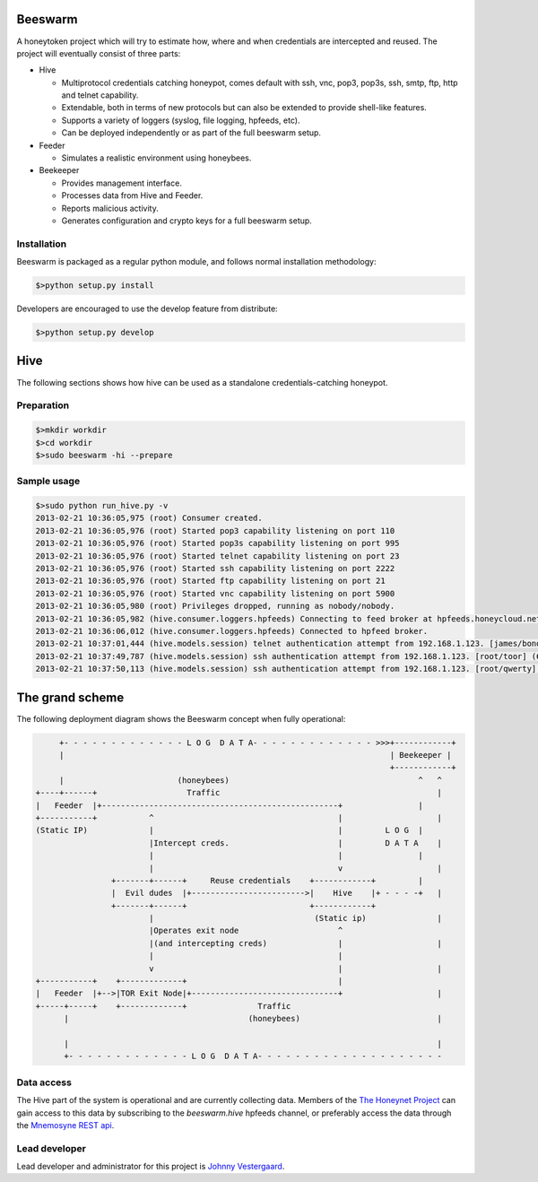 Beeswarm |Build Status|
=======================

.. |Build Status| image:: https://travis-ci.org/honeynet/beeswarm.png?branch=master
                       :target: https://travis-ci.org/honeynet/beeswarm

A honeytoken project which will try to estimate how, where and when credentials are intercepted and reused.
The project will eventually consist of three parts:


* Hive

  * Multiprotocol credentials catching honeypot, comes default with ssh, vnc, pop3, pop3s, ssh, smtp, ftp, http and telnet capability.
  * Extendable, both in terms of new protocols but can also be extended to provide shell-like features.
  * Supports a variety of loggers (syslog, file logging, hpfeeds, etc).
  * Can be deployed independently or as part of the full beeswarm setup.

* Feeder

  * Simulates a realistic environment using honeybees.

* Beekeeper

  * Provides management interface.
  * Processes data from Hive and Feeder.
  * Reports malicious activity.
  * Generates configuration and crypto keys for a full beeswarm setup.


Installation
------------
Beeswarm is packaged as a regular python module, and follows normal installation methodology:

.. code-block:: shell

    $>python setup.py install


Developers are encouraged to use the develop feature from distribute:

.. code-block:: shell

    $>python setup.py develop


Hive
====
The following sections shows how hive can be used as a standalone credentials-catching honeypot.

Preparation
-----------

.. code-block::

    $>mkdir workdir
    $>cd workdir
    $>sudo beeswarm -hi --prepare


Sample usage
------------

.. code-block::

    $>sudo python run_hive.py -v
    2013-02-21 10:36:05,975 (root) Consumer created.
    2013-02-21 10:36:05,976 (root) Started pop3 capability listening on port 110
    2013-02-21 10:36:05,976 (root) Started pop3s capability listening on port 995
    2013-02-21 10:36:05,976 (root) Started telnet capability listening on port 23
    2013-02-21 10:36:05,976 (root) Started ssh capability listening on port 2222
    2013-02-21 10:36:05,976 (root) Started ftp capability listening on port 21
    2013-02-21 10:36:05,976 (root) Started vnc capability listening on port 5900
    2013-02-21 10:36:05,980 (root) Privileges dropped, running as nobody/nobody.
    2013-02-21 10:36:05,982 (hive.consumer.loggers.hpfeeds) Connecting to feed broker at hpfeeds.honeycloud.net:10000
    2013-02-21 10:36:06,012 (hive.consumer.loggers.hpfeeds) Connected to hpfeed broker.
    2013-02-21 10:37:01,444 (hive.models.session) telnet authentication attempt from 192.168.1.123. [james/bond] (7cee7b1c-2b1b-42ac-a963-156ecb58f2f1)
    2013-02-21 10:37:49,787 (hive.models.session) ssh authentication attempt from 192.168.1.123. [root/toor] (6cda8971-aefd-41a6-9a96-caf4c7407028)
    2013-02-21 10:37:50,113 (hive.models.session) ssh authentication attempt from 192.168.1.123. [root/qwerty] (6cda8971-aefd-41a6-9a96-caf4c7407028)


The grand scheme
================

The following deployment diagram shows the Beeswarm concept when fully operational:

.. code-block::

               +- - - - - - - - - - - - - L O G  D A T A- - - - - - - - - - - - - >>>+------------+
               |                                                                     | Beekeeper |
                                                                                     +------------+
               |                        (honeybees)                                        ^   ^
          +----+------+                   Traffic                                              |
          |   Feeder  |+--------------------------------------------------+                |
          +-----------+           ^                                       |                    |
          (Static IP)             |                                       |         L O G  |
                                  |Intercept creds.                       |         D A T A    |
                                  |                                       |                |
                                  |                                       v                    |
                          +-------+------+     Reuse credentials    +------------+         |
                          |  Evil dudes  |+------------------------>|    Hive    |+ - - - -+   |
                          +-------+------+                          +------------+
                                  |                                  (Static ip)               |
                                  |Operates exit node                     ^
                                  |(and intercepting creds)               |                    |
                                  |                                       |
                                  v                                       |                    |
          +-----------+    +-------------+                                |
          |   Feeder  |+-->|TOR Exit Node|+-------------------------------+                    |
          +-----+-----+    +-------------+               Traffic
                |                                      (honeybees)                             |

                |                                                                              |
                +- - - - - - - - - - - - - L O G  D A T A- - - - - - - - - - - - - - - - - - - -


Data access
-----------

The Hive part of the system is operational and are currently collecting data. Members of the `The Honeynet Project <http://www.honeynet.org/>`_ 
can gain access to this data by subscribing to the *beeswarm.hive* hpfeeds channel, or preferably access the data through the `Mnemosyne <https://github.com/johnnykv/mnemosyne>`_ `REST api <http://johnnykv.github.com/mnemosyne/WebAPI.html#resources-as-of-version-1>`_.

Lead developer
--------------
Lead developer and administrator for this project is `Johnny Vestergaard <mailto:jkv@unixcluster.dk>`_.


